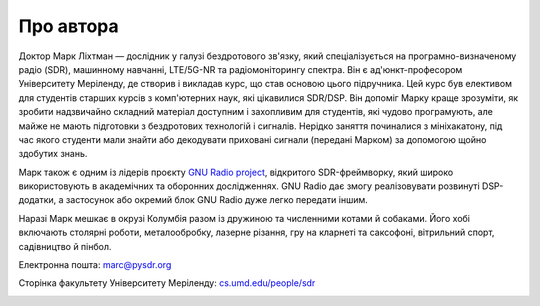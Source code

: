 .. _author-chapter:

##################
Про автора
##################

Доктор Марк Ліхтман — дослідник у галузі бездротового зв'язку, який спеціалізується на програмно-визначеному радіо (SDR), машинному навчанні, LTE/5G-NR та радіомоніторингу спектра. Він є ад'юнкт-професором Університету Меріленду, де створив і викладав курс, що став основою цього підручника. Цей курс був елективом для студентів старших курсів з комп'ютерних наук, які цікавилися SDR/DSP. Він допоміг Марку краще зрозуміти, як зробити надзвичайно складний матеріал доступним і захопливим для студентів, які чудово програмують, але майже не мають підготовки з бездротових технологій і сигналів. Нерідко заняття починалися з мініхакатону, під час якого студенти мали знайти або декодувати приховані сигнали (передані Марком) за допомогою щойно здобутих знань.

Марк також є одним із лідерів проєкту `GNU Radio project <https://www.gnuradio.org/>`_, відкритого SDR-фреймворку, який широко використовують в академічних та оборонних дослідженнях. GNU Radio дає змогу реалізовувати розвинуті DSP-додатки, а застосунок або окремий блок GNU Radio дуже легко передати іншим.

Наразі Марк мешкає в окрузі Колумбія разом із дружиною та численними котами й собаками. Його хобі включають столярні роботи, металообробку, лазерне різання, гру на кларнеті та саксофоні, вітрильний спорт, садівництво й пінбол.

Електронна пошта: marc@pysdr.org

Сторінка факультету Університету Меріленду: `cs.umd.edu/people/sdr <https://www.cs.umd.edu/people/sdr>`_

.. image:: ../_images/silly_marc.jpg
   :scale: 100 % 
   :align: center
   :alt: Фотографія Марка Ліхтмана, автора PySDR, з його котом у кумедній позі
   

